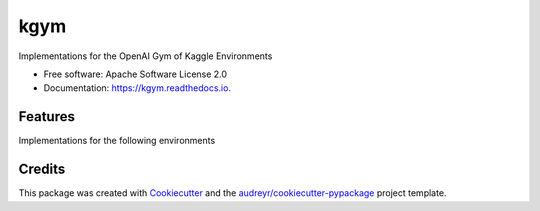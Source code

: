 ====
kgym
====


.. image:: https://img.shields.io/pypi/v/kgym.svg
        :target: https://pypi.python.org/pypi/kgym

.. image:: https://img.shields.io/travis/sebimarkgraf/kgym.svg
        :target: https://travis-ci.com/sebimarkgraf/kgym

.. image:: https://readthedocs.org/projects/kgym/badge/?version=latest
        :target: https://kgym.readthedocs.io/en/latest/?badge=latest
        :alt: Documentation Status




Implementations for the OpenAI Gym of Kaggle Environments


* Free software: Apache Software License 2.0
* Documentation: https://kgym.readthedocs.io.


Features
--------

Implementations for the following environments

+-------------+------------+------------+
| Environment | Identifier | Done       |
+=============+============+============+
| ConnectX    | connectx   | ✔️   ️       |
+-------------+------------+------------+
| Tic Tac Toe | tictactoe  |            |
+-------------+------------+------------+
| Identity    | identity   |            |
+-------------+------------+------------+

Credits
-------

This package was created with Cookiecutter_ and the `audreyr/cookiecutter-pypackage`_ project template.

.. _Cookiecutter: https://github.com/audreyr/cookiecutter
.. _`audreyr/cookiecutter-pypackage`: https://github.com/audreyr/cookiecutter-pypackage
